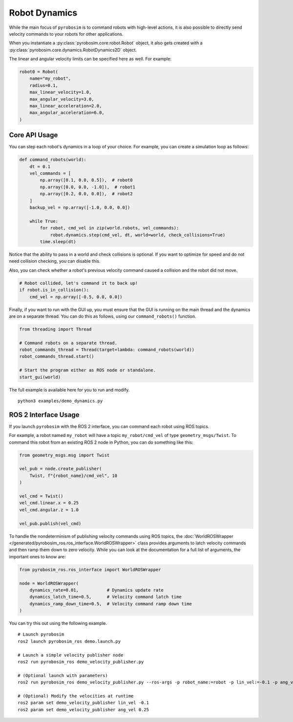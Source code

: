 Robot Dynamics
==============
While the main focus of ``pyrobosim`` is to command robots with high-level actions, it is also possible to directly send velocity commands to your robots for other applications.

When you instantiate a :py:class:`pyrobosim.core.robot.Robot` object, it also gets created with a :py:class:`pyrobosim.core.dynamics.RobotDynamics2D` object.

The linear and angular velocity limits can be specified here as well.
For example:

.. code-block:: python

    robot0 = Robot(
        name="my_robot",
        radius=0.1,
        max_linear_velocity=1.0,
        max_angular_velocity=3.0,
        max_linear_acceleration=2.0,
        max_angular_acceleration=6.0,
    )

Core API Usage
--------------

You can step each robot's dynamics in a loop of your choice.
For example, you can create a simulation loop as follows:

.. code-block:: python

    def command_robots(world):
        dt = 0.1
        vel_commands = [
            np.array([0.1, 0.0, 0.5]),  # robot0
            np.array([0.0, 0.0, -1.0]),  # robot1
            np.array([0.2, 0.0, 0.0]),  # robot2
        ]
        backup_vel = np.array([-1.0, 0.0, 0.0])

        while True:
            for robot, cmd_vel in zip(world.robots, vel_commands):
                robot.dynamics.step(cmd_vel, dt, world=world, check_collisions=True)
            time.sleep(dt)

Notice that the ability to pass in a world and check collisions is optional.
If you want to optimize for speed and do not need collision checking, you can disable this.

Also, you can check whether a robot's previous velocity command caused a collision and the robot did not move.

.. code-block:: python

    # Robot collided, let's command it to back up!
    if robot.is_in_collision():
        cmd_vel = np.array([-0.5, 0.0, 0.0])

Finally, if you want to run with the GUI up, you must ensure that the GUI is running on the main thread and the dynamics are on a separate thread.
You can do this as follows, using our ``command_robots()`` function.

.. code-block:: python

    from threading import Thread

    # Command robots on a separate thread.
    robot_commands_thread = Thread(target=lambda: command_robots(world))
    robot_commands_thread.start()

    # Start the program either as ROS node or standalone.
    start_gui(world)

The full example is available here for you to run and modify.

::

    python3 examples/demo_dynamics.py

ROS 2 Interface Usage
---------------------

If you launch ``pyrobosim`` with the ROS 2 interface, you can command each robot using ROS topics.

For example, a robot named ``my_robot`` will have a topic ``my_robot/cmd_vel`` of type ``geometry_msgs/Twist``.
To command this robot from an existing ROS 2 node in Python, you can do something like this:

.. code-block:: python

    from geometry_msgs.msg import Twist

    vel_pub = node.create_publisher(
        Twist, f"{robot_name}/cmd_vel", 10
    )

    vel_cmd = Twist()
    vel_cmd.linear.x = 0.25
    vel_cmd.angular.z = 1.0

    vel_pub.publish(vel_cmd)

To handle the nondeterminism of publishing velocity commands using ROS topics, the :doc:`WorldROSWrapper </generated/pyrobosim_ros.ros_interface.WorldROSWrapper>` class provides arguments to latch velocity commands and then ramp them down to zero velocity.
While you can look at the documentation for a full list of arguments, the important ones to know are:

.. code-block:: python

    from pyrobosim_ros.ros_interface import WorldROSWrapper

    node = WorldROSWrapper(
        dynamics_rate=0.01,           # Dynamics update rate
        dynamics_latch_time=0.5,      # Velocity command latch time
        dynamics_ramp_down_time=0.5,  # Velocity command ramp down time
    )

You can try this out using the following example.

::

    # Launch pyrobosim
    ros2 launch pyrobosim_ros demo.launch.py

    # Launch a simple velocity publisher node
    ros2 run pyrobosim_ros demo_velocity_publisher.py

    # (Optional launch with parameters)
    ros2 run pyrobosim_ros demo_velocity_publisher.py --ros-args -p robot_name:=robot -p lin_vel:=-0.1 -p ang_vel:=0.5

    # (Optional) Modify the velocities at runtime
    ros2 param set demo_velocity_publisher lin_vel -0.1
    ros2 param set demo_velocity_publisher ang_vel 0.25
